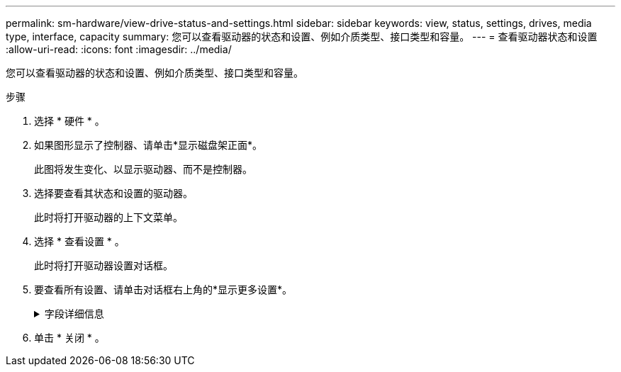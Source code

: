 ---
permalink: sm-hardware/view-drive-status-and-settings.html 
sidebar: sidebar 
keywords: view, status, settings, drives, media type, interface, capacity 
summary: 您可以查看驱动器的状态和设置、例如介质类型、接口类型和容量。 
---
= 查看驱动器状态和设置
:allow-uri-read: 
:icons: font
:imagesdir: ../media/


[role="lead"]
您可以查看驱动器的状态和设置、例如介质类型、接口类型和容量。

.步骤
. 选择 * 硬件 * 。
. 如果图形显示了控制器、请单击*显示磁盘架正面*。
+
此图将发生变化、以显示驱动器、而不是控制器。

. 选择要查看其状态和设置的驱动器。
+
此时将打开驱动器的上下文菜单。

. 选择 * 查看设置 * 。
+
此时将打开驱动器设置对话框。

. 要查看所有设置、请单击对话框右上角的*显示更多设置*。
+
.字段详细信息
[%collapsible]
====
[cols="1a,3a"]
|===
| 设置 | Description 


 a| 
Status
 a| 
显示最佳、脱机、非关键故障和故障。最佳状态表示所需的工作条件。



 a| 
模式
 a| 
显示已分配、未分配、热备用备用或热备用正在使用。



 a| 
位置
 a| 
显示驱动器所在的磁盘架和托架编号。



 a| 
已分配给/可以保护/保护
 a| 
如果将驱动器分配给池、卷组或SSD缓存、则此字段将显示"已分配给"。 此值可以是池名称、卷组名称或SSD缓存名称。如果驱动器已分配给热备用磁盘且其模式为备用、则此字段将显示"可保护"。 如果热备用磁盘可以保护一个或多个卷组、则会显示卷组名称。如果无法保护卷组、则显示0个卷组。

如果驱动器已分配给热备用磁盘且其模式正在使用中、则此字段将显示"正在保护"。 此值是受影响卷组的名称。

如果未分配此驱动器、则不会显示此字段。



 a| 
介质类型
 a| 
显示驱动器使用的录制介质类型、可以是硬盘驱动器(HDD)或固态磁盘(SSD)。



 a| 
已用持久性百分比(仅在存在SSD驱动器时显示)
 a| 
迄今为止写入驱动器的数据量除以理论写入总限制。



 a| 
接口类型
 a| 
显示驱动器使用的接口类型、例如SAS。



 a| 
驱动器路径冗余
 a| 
显示驱动器与控制器之间的连接是否为冗余(是)或非冗余(否)。



 a| 
容量(GiB)
 a| 
显示驱动器的可用容量(总配置容量)。



 a| 
速度（ RPM ）
 a| 
以RPM为单位显示速度(对于SSD不显示)。



 a| 
当前数据速率
 a| 
显示驱动器与存储阵列之间的数据传输速率。



 a| 
逻辑扇区大小(字节)
 a| 
显示驱动器使用的逻辑扇区大小。



 a| 
物理扇区大小(字节)
 a| 
显示驱动器使用的物理扇区大小。通常、硬盘驱动器的物理扇区大小为4096字节。



 a| 
驱动器固件版本
 a| 
显示了驱动器固件的修订版级别。



 a| 
全球范围的标识符
 a| 
显示了驱动器的唯一十六进制标识符。



 a| 
产品ID
 a| 
显示制造商分配的产品标识符。



 a| 
序列号
 a| 
显示驱动器的序列号。



 a| 
制造商
 a| 
显示了驱动器的供应商。



 a| 
制造日期
 a| 
显示驱动器的构建日期。


NOTE: 不适用于NVMe驱动器。



 a| 
支持安全保护
 a| 
显示驱动器是否支持安全(是)(否)。支持安全的驱动器可以是全磁盘加密(Full Disk Encryption、FDE)驱动器、也可以是联邦信息处理标准(Federal Information Processing Standard、FIPS)驱动器、这些驱动器可在写入期间对数据进行加密、并在读取期间对数据进行解密。这些驱动器被视为安全驱动器-_capable"、因为可以使用驱动器安全功能提高安全性。如果为这些驱动器使用的卷组和池启用了驱动器安全功能、则这些驱动器将变为secure—_enabled_.



 a| 
已启用安全保护
 a| 
显示驱动器是否已启用安全保护(是)(否)。启用了安全保护的驱动器与驱动器安全功能结合使用。启用驱动器安全功能后、如果将驱动器安全应用于安全-_capable"驱动器上的池或卷组、则这些驱动器将变为安全_-enabled__。只能通过配置了正确安全密钥的控制器进行读写访问。这种增强的安全性可防止未经授权访问从存储阵列中物理删除的驱动器上的数据。



 a| 
支持数据保证(Data Assurance、DA)
 a| 
显示数据保证(Data Assurance、DA)功能是否已启用(Yes)或未启用(No)。数据保证(Data Assurance、DA)是一项功能、用于检查并更正在数据通过控制器向下传输到驱动器时可能发生的错误。可以在池或卷组级别启用数据保证、主机使用光纤通道等具有DA功能的I/O接口。



 a| 
可读/写
 a| 
显示驱动器是否可读/写(是)(否)。



 a| 
驱动器安全密钥标识符
 a| 
显示了已启用安全的驱动器的安全密钥。驱动器安全性是一种存储阵列功能，可通过全磁盘加密（ Full Disk Encryption ， FDE ）驱动器或联邦信息处理标准（ Federal Information Processing Standard ， FIPS ）驱动器提供额外的安全层。如果将这些驱动器与驱动器安全功能结合使用，则需要使用安全密钥才能访问其数据。从阵列中物理删除驱动器后、这些驱动器将无法运行、直到将其安装到另一个阵列中为止、此时、这些驱动器将处于安全锁定状态、直到提供了正确的安全密钥为止。

|===
====
. 单击 * 关闭 * 。

